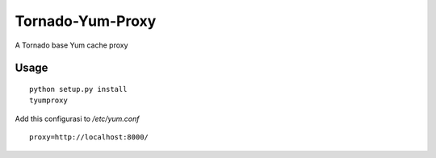 Tornado-Yum-Proxy
=================

A Tornado base Yum cache proxy

Usage
-----
::

  python setup.py install
  tyumproxy

Add this configurasi to `/etc/yum.conf` ::

  proxy=http://localhost:8000/

